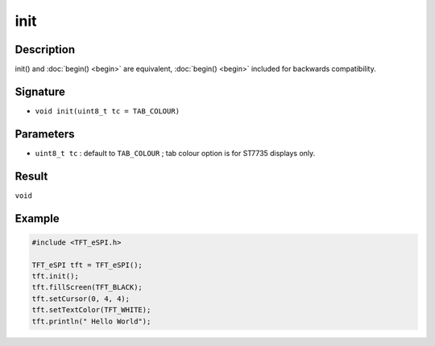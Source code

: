 ====
init
====

Description
-----------
init() and :doc:`begin() <begin>` are equivalent, :doc:`begin() <begin>` included for backwards compatibility.

Signature
---------
* ``void init(uint8_t tc = TAB_COLOUR)``

Parameters
----------
* ``uint8_t tc`` : default to ``TAB_COLOUR`` ; tab colour option is for ST7735 displays only.

Result
------
``void``

Example
-------

.. code:: C++

  #include <TFT_eSPI.h>

  TFT_eSPI tft = TFT_eSPI();
  tft.init();
  tft.fillScreen(TFT_BLACK);
  tft.setCursor(0, 4, 4);
  tft.setTextColor(TFT_WHITE);
  tft.println(" Hello World");

